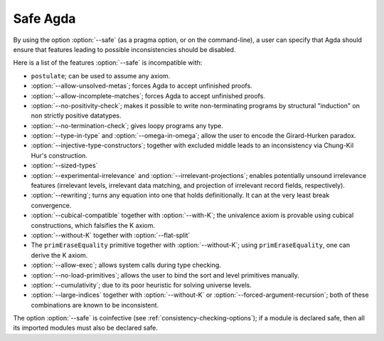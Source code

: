 ..
  ::
  module language.safe-agda where

.. _safe-agda:

*********
Safe Agda
*********

By using the option :option:`--safe` (as a pragma option, or on the
command-line), a user can specify that Agda should ensure that
features leading to possible inconsistencies should be disabled.

Here is a list of the features :option:`--safe` is incompatible with:

* ``postulate``; can be used to assume any axiom.

* :option:`--allow-unsolved-metas`; forces Agda to accept unfinished
  proofs.

* :option:`--allow-incomplete-matches`; forces Agda to accept
  unfinished proofs.

* :option:`--no-positivity-check`; makes it possible to write
  non-terminating programs by structural "induction" on non strictly
  positive datatypes.

* :option:`--no-termination-check`; gives loopy programs any type.

* :option:`--type-in-type` and :option:`--omega-in-omega`; allow the
  user to encode the Girard-Hurken paradox.

* :option:`--injective-type-constructors`; together with excluded
  middle leads to an inconsistency via Chung-Kil Hur's construction.

* :option:`--sized-types`

* :option:`--experimental-irrelevance` and
  :option:`--irrelevant-projections`; enables potentially unsound
  irrelevance features (irrelevant levels, irrelevant data matching,
  and projection of irrelevant record fields, respectively).

* :option:`--rewriting`; turns any equation into one that holds
  definitionally.  It can at the very least break convergence.

* :option:`--cubical-compatible` together with :option:`--with-K`;
  the univalence axiom is provable using cubical constructions,
  which falsifies the K axiom.

* :option:`--without-K` together with :option:`--flat-split`

* The ``primEraseEquality`` primitive together with
  :option:`--without-K`; using ``primEraseEquality``, one can derive
  the K axiom.

* :option:`--allow-exec`; allows system calls during type checking.

* :option:`--no-load-primitives`; allows the user to bind the sort
  and level primitives manually.

* :option:`--cumulativity`; due to its poor heuristic for solving universe
  levels.

* :option:`--large-indices` together with :option:`--without-K` or
  :option:`--forced-argument-recursion`; both of these combinations are known to
  be inconsistent.

The option :option:`--safe` is coinfective (see
:ref:`consistency-checking-options`); if a module is declared safe,
then all its imported modules must also be declared safe.
